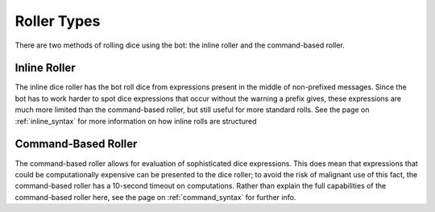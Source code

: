 .. RPDiscordRewrite documentation master file, created by
   sphinx-quickstart on Mon May 28 13:33:53 2018.
   You can adapt this file completely to your liking, but it should at least
   contain the root `toctree` directive.

.. _roll_types:

Roller Types
============================================

There are two methods of rolling dice using the bot: the inline roller and the command-based roller.

.. _inine_roller:

Inline Roller
--------------------------------------------

The inline dice roller has the bot roll dice from expressions present in the middle of non-prefixed messages. Since the bot has to work harder to spot dice expressions that occur without the warning a prefix gives, these expressions are much more limited than the command-based roller, but still useful for more standard rolls. See the page on :ref:`inline_syntax` for more information on how inline rolls are structured


.. _command_roller:

Command-Based Roller
--------------------------------------------

The command-based roller allows for evaluation of sophisticated dice expressions. This does mean that expressions that could be computationally expensive can be presented to the dice roller; to avoid the risk of malignant use of this fact, the command-based roller has a 10-second timeout on computations. Rather than explain the full capabilities of the command-based roller here, see the page on :ref:`command_syntax` for further info.
